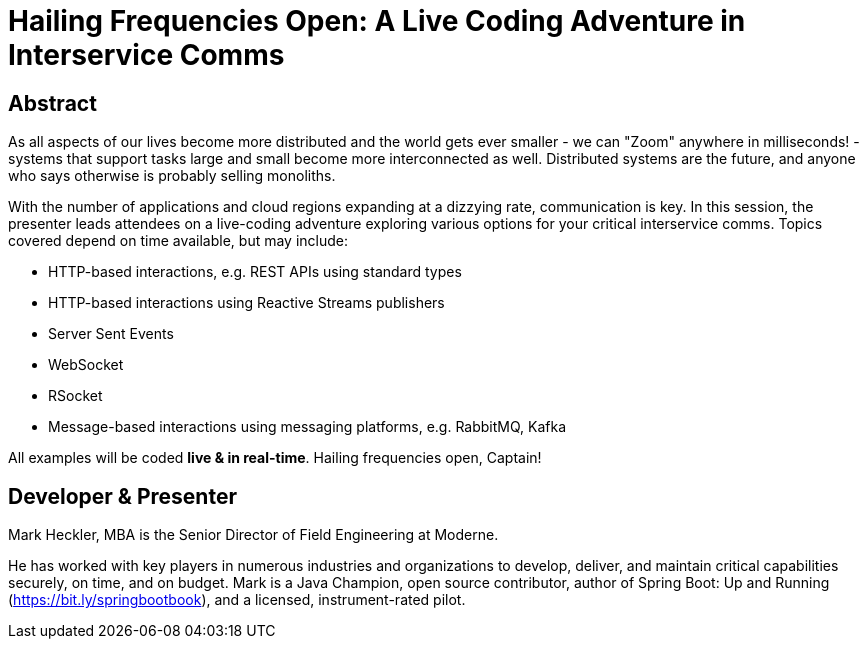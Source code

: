 = Hailing Frequencies Open: A Live Coding Adventure in Interservice Comms

== Abstract

As all aspects of our lives become more distributed and the world gets ever smaller - we can "Zoom" anywhere in milliseconds! - systems that support tasks large and small become more interconnected as well. Distributed systems are the future, and anyone who says otherwise is probably selling monoliths.

With the number of applications and cloud regions expanding at a dizzying rate, communication is key. In this session, the presenter leads attendees on a live-coding adventure exploring various options for your critical interservice comms. Topics covered depend on time available, but may include:

* HTTP-based interactions, e.g. REST APIs using standard types
* HTTP-based interactions using Reactive Streams publishers
* Server Sent Events
* WebSocket
* RSocket
* Message-based interactions using messaging platforms, e.g. RabbitMQ, Kafka

All examples will be coded *live & in real-time*. Hailing frequencies open, Captain!

== Developer & Presenter

Mark Heckler, MBA is the Senior Director of Field Engineering at Moderne.

He has worked with key players in numerous industries and organizations to develop, deliver, and maintain critical capabilities securely, on time, and on budget. Mark is a Java Champion, open source contributor, author of Spring Boot: Up and Running (https://bit.ly/springbootbook), and a licensed, instrument-rated pilot.